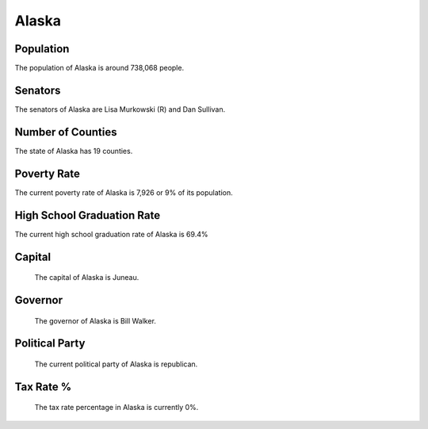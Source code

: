 Alaska
======

Population
~~~~~~~~~~

The population of Alaska is around 738,068 people.

Senators
~~~~~~~~

The senators of Alaska are Lisa Murkowski (R) and Dan Sullivan.
   
Number of Counties
~~~~~~~~~~~~~~~~~~

The state of Alaska has 19 counties.
   
Poverty Rate
~~~~~~~~~~~~

The current poverty rate of Alaska is 7,926 or 9% of its population.
   
High School Graduation Rate
~~~~~~~~~~~~~~~~~~~~~~~~~~~

The current high school graduation rate of Alaska is 69.4%

Capital
~~~~~~~

   The capital of Alaska is Juneau.
   
Governor
~~~~~~~~

   The governor of Alaska is Bill Walker.
   
Political Party
~~~~~~~~~~~~~~~

   The current political party of Alaska is republican.
   
Tax Rate %
~~~~~~~~~~

   The tax rate percentage in Alaska is currently 0%.
   
